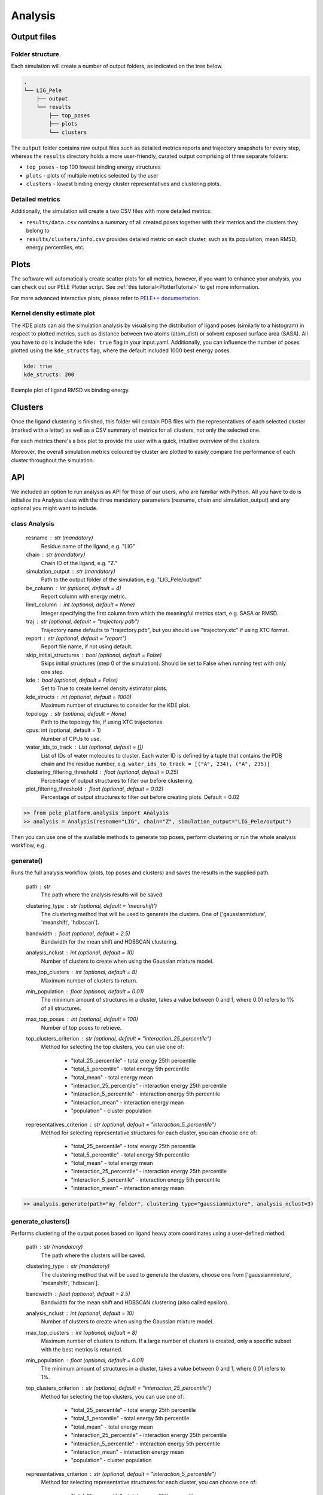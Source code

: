 Analysis
============

Output files
-----------------

Folder structure
++++++++++++++++++

Each simulation will create a number of output folders, as indicated on the tree below.

.. code:: console

    .
    └── LIG_Pele
        ├── output
        └── results
            ├── top_poses
            ├── plots
            └── clusters


The ``output`` folder contains raw output files such as detailed metrics reports and trajectory snapshots for every step, whereas the
``results`` directory holds a more user-friendly, curated output comprising of three separate folders:

- ``top_poses`` - top 100 lowest binding energy structures
- ``plots`` - plots of multiple metrics selected by the user
- ``clusters`` - lowest binding energy cluster representatives and clustering plots.

Detailed metrics
++++++++++++++++++

Additionally, the simulation will create a two CSV files with more detailed metrics:

- ``results/data.csv`` contains a summary of all created poses together with their metrics and the clusters they belong to
- ``results/clusters/info.csv`` provides detailed metric on each cluster, such as its population, mean RMSD, energy percentiles, etc.


Plots
---------
The software will automatically create scatter plots for all metrics, however, if you want to enhance your analysis, you
can check out our PELE Plotter script. See :ref:`this tutorial<PlotterTutorial>` to get more information.

For more advanced interactive plots, please refer to `PELE++ documentation <https://nostrumbiodiscovery.github.io/pele_docs/intro/GeneralAnalysis/GeneralAnalysis.html>`_.

Kernel density estimate plot
++++++++++++++++++++++++++++++

The KDE plots can aid the simulation analysis by visualising the distribution of ligand poses (similarly to a histogram)
in respect to plotted metrics, such as distance between two atoms (atom_dist) or solvent exposed surface area (SASA).
All you have to do is include the ``kde: true`` flag in your input.yaml. Additionally, you can influence the number of
poses plotted using the ``kde_structs`` flag, where the default included 1000 best energy poses.

.. code-block:: yaml

    kde: true
    kde_structs: 200

Example plot of ligand RMSD vs binding energy.

.. image:: ../img/plotter_example1.png
  :width: 400
  :align: center

Clusters
-----------

Once the ligand clustering is finished, this folder will contain PDB files with the representatives of each selected cluster
(marked with a letter) as well as a CSV summary of metrics for all clusters, not only the selected one.

For each metrics there's a box plot to provide the user with a quick, intuitive overview of the clusters.

.. image:: ../img/clusters_boxplot.png
  :width: 400
  :align: center

Moreover, the overall simulation metrics coloured by cluster are plotted to easily compare the performance of each cluster
throughout the simulation.

.. image:: ../img/cluster_scatter.png
  :width: 400
  :align: center



API
-----

We included an option to run analysis as API for those of our users, who are familiar with Python. All you have to do is
initialize the Analysis class with the three mandatory parameters (resname, chain and simulation_output) and any optional
you might want to include.

class Analysis
++++++++++++++++
        resname : str (mandatory)
            Residue name of the ligand, e.g. "LIG"
        chain : str (mandatory)
            Chain ID of the ligand, e.g. "Z."
        simulation_output : str (mandatory)
            Path to the output folder of the simulation, e.g. "LIG_Pele/output"
        be_column : int (optional, default = 4)
            Report column with energy metric.
        limit_column : int (optional, default = None)
            Integer specifying the first column from which the meaningful metrics start, e.g. SASA or RMSD.
        traj : str (optional, default = "trajectory.pdb")
            Trajectory name defaults to "trajectory.pdb", but you should use "trajectory.xtc" if using XTC format.
        report : str (optional, default = "report")
            Report file name, if not using default.
        skip_initial_structures : bool (optional, default = False)
            Skips initial structures (step 0 of the simulation). Should be set to False when running test
            with only one step.
        kde : bool (optional, default = False)
            Set to True to create kernel density estimator plots.
        kde_structs : int (optional, default = 1000)
            Maximum number of structures to consider for the KDE plot.
        topology : str (optional, default = None)
            Path to the topology file, if using XTC trajectories.
        cpus: int (optional, default = 1)
            Number of CPUs to use.
        water_ids_to_track : List (optional, default = [])
            List of IDs of water molecules to cluster. Each water ID is defined by
            a tuple that contains the PDB chain and the residue number, e.g.
            ``water_ids_to_track = [("A", 234), ("A", 235)]``
        clustering_filtering_threshold : float (optional, default = 0.25)
            Percentage of output structures to filter our before clustering.
        plot_filtering_threshold : float (optional, default = 0.02)
            Percentage of output structures to filter out before creating plots. Default = 0.02

.. code-block:: python

     >> from pele_platform.analysis import Analysis
     >> analysis = Analysis(resname="LIG", chain="Z", simulation_output="LIG_Pele/output")

Then you can use one of the available methods to generate top poses, perform clustering or run the whole analysis workflow, e.g.

generate()
++++++++++++

Runs the full analysis workflow (plots, top poses and clusters) and saves the results in the supplied path.

        path : str
            The path where the analysis results will be saved
        clustering_type : str (optional, default = 'meanshift')
            The clustering method that will be used to generate the clusters. One of ['gaussianmixture', 'meanshift', 'hdbscan'].
        bandwidth : float (optional, default = 2.5)
            Bandwidth for the mean shift and HDBSCAN clustering.
        analysis_nclust : int (optional, default = 10)
            Number of clusters to create when using the Gaussian mixture model.
        max_top_clusters : int (optional, default = 8)
            Maximum number of clusters to return.
        min_population : float (optional, default = 0.01)
            The minimum amount of structures in a cluster, takes a value between 0 and 1, where 0.01 refers to 1% of all structures.
        max_top_poses : int (optional, default = 100)
            Number of top poses to retrieve.
        top_clusters_criterion : str (optional, default = "interaction_25_percentile")
            Method for selecting the top clusters, you can use one of:

                * "total_25_percentile" - total energy 25th percentile
                * "total_5_percentile" - total energy 5th percentile
                * "total_mean" - total energy mean
                * "interaction_25_percentile" - interaction energy 25th percentile
                * "interaction_5_percentile" - interaction energy 5th percentile
                * "interaction_mean" - interaction energy mean
                * "population" - cluster population

        representatives_criterion : str (optional, default = "interaction_5_percentile")
            Method for selecting representative structures for each cluster, you can choose one of:

                * "total_25_percentile" - total energy 25th percentile
                * "total_5_percentile" - total energy 5th percentile
                * "total_mean" - total energy mean
                * "interaction_25_percentile" - interaction energy 25th percentile
                * "interaction_5_percentile" - interaction energy 5th percentile
                * "interaction_mean" - interaction energy mean

.. code-block:: python

    >> analysis.generate(path="my_folder", clustering_type="gaussianmixture", analysis_nclust=3)


generate_clusters()
++++++++++++++++++++
Performs clustering of the output poses based on ligand heavy atom coordinates using a user-defined method.

        path : str (mandatory)
            The path where the clusters will be saved.
        clustering_type : str (mandatory)
            The clustering method that will be used to generate the clusters, choose one from ['gaussianmixture', 'meanshift', 'hdbscan'].
        bandwidth : float (optional, default = 2.5)
            Bandwidth for the mean shift and HDBSCAN clustering (also called epsilon).
        analysis_nclust : int (optional, default = 10)
            Number of clusters to create when using the Gaussian mixture model.
        max_top_clusters : int (optional, default = 8)
            Maximum number of clusters to return. If a large number of clusters is created, only a specific subset with the best metrics is returned.
        min_population : float (optional, default = 0.01)
            The minimum amount of structures in a cluster, takes a value between 0 and 1, where 0.01 refers to 1%.
        top_clusters_criterion : str (optional, default = "interaction_25_percentile")
            Method for selecting the top clusters, you can use one of:

                - "total_25_percentile" - total energy 25th percentile
                - "total_5_percentile" - total energy 5th percentile
                - "total_mean" - total energy mean
                - "interaction_25_percentile" - interaction energy 25th percentile
                - "interaction_5_percentile" - interaction energy 5th percentile
                - "interaction_mean" - interaction energy mean
                - "population" - cluster population
        representatives_criterion : str (optional, default = "interaction_5_percentile")
            Method for selecting representative structures for each cluster, you can choose one of:

                - "total_25_percentile" - total energy 25th percentile
                - "total_5_percentile" - total energy 5th percentile
                - "total_mean" - total energy mean
                - "interaction_25_percentile" - interaction energy 25th percentile
                - "interaction_5_percentile" - interaction energy 5th percentile
                - "interaction_mean" - interaction energy mean

.. code-block:: python

    >> analysis.generate_clusters(path="my_clusters", clustering_type="gaussianmixture", analysis_nclust=3)

generate_plots()
++++++++++++++++++

Generates scatter plots for all metrics versus binding energy and total energy.

    path : str (mandatory)
        The path where the plots will be saved.

.. code-block:: python

    >> analysis.generate_plots("my_plots_folder")

generate_top_poses()
+++++++++++++++++++++

Retrieves the best binding energy poses and saves them in the PDB format, returns a list of metrics associated with each pose.

        path : str (mandatory)
            The path where the top poses will be saved.
        n_poses : int (optional, default = 100)
            The number of top poses to retrieve.

.. code-block:: python

    >> best_metrics = analysis.generate_top_poses("my_working_folder", n_poses=20)

generate_report()
++++++++++++++++++

It generates the final simulation report as a PDF file.

        plots_path : str (mandatory)
            The path where the plots are saved.
        poses_path : str (mandatory)
            The path where the top poses are saved.
        clusters_path : str (mandatory)
            The path where the clusters are saved.
        best_metrics : list[float] (mandatory)
            The list that contains the metrics belonging to the extracted best poses, extracted by generate_top_poses method.
        filename : str (mandatory)
            The filename for the simulation report.

.. code-block:: python

    >> analysis.generate_report("my_plots_folder", "my_working_folder", "my_clusters", best_metrics, "report.pdf")
